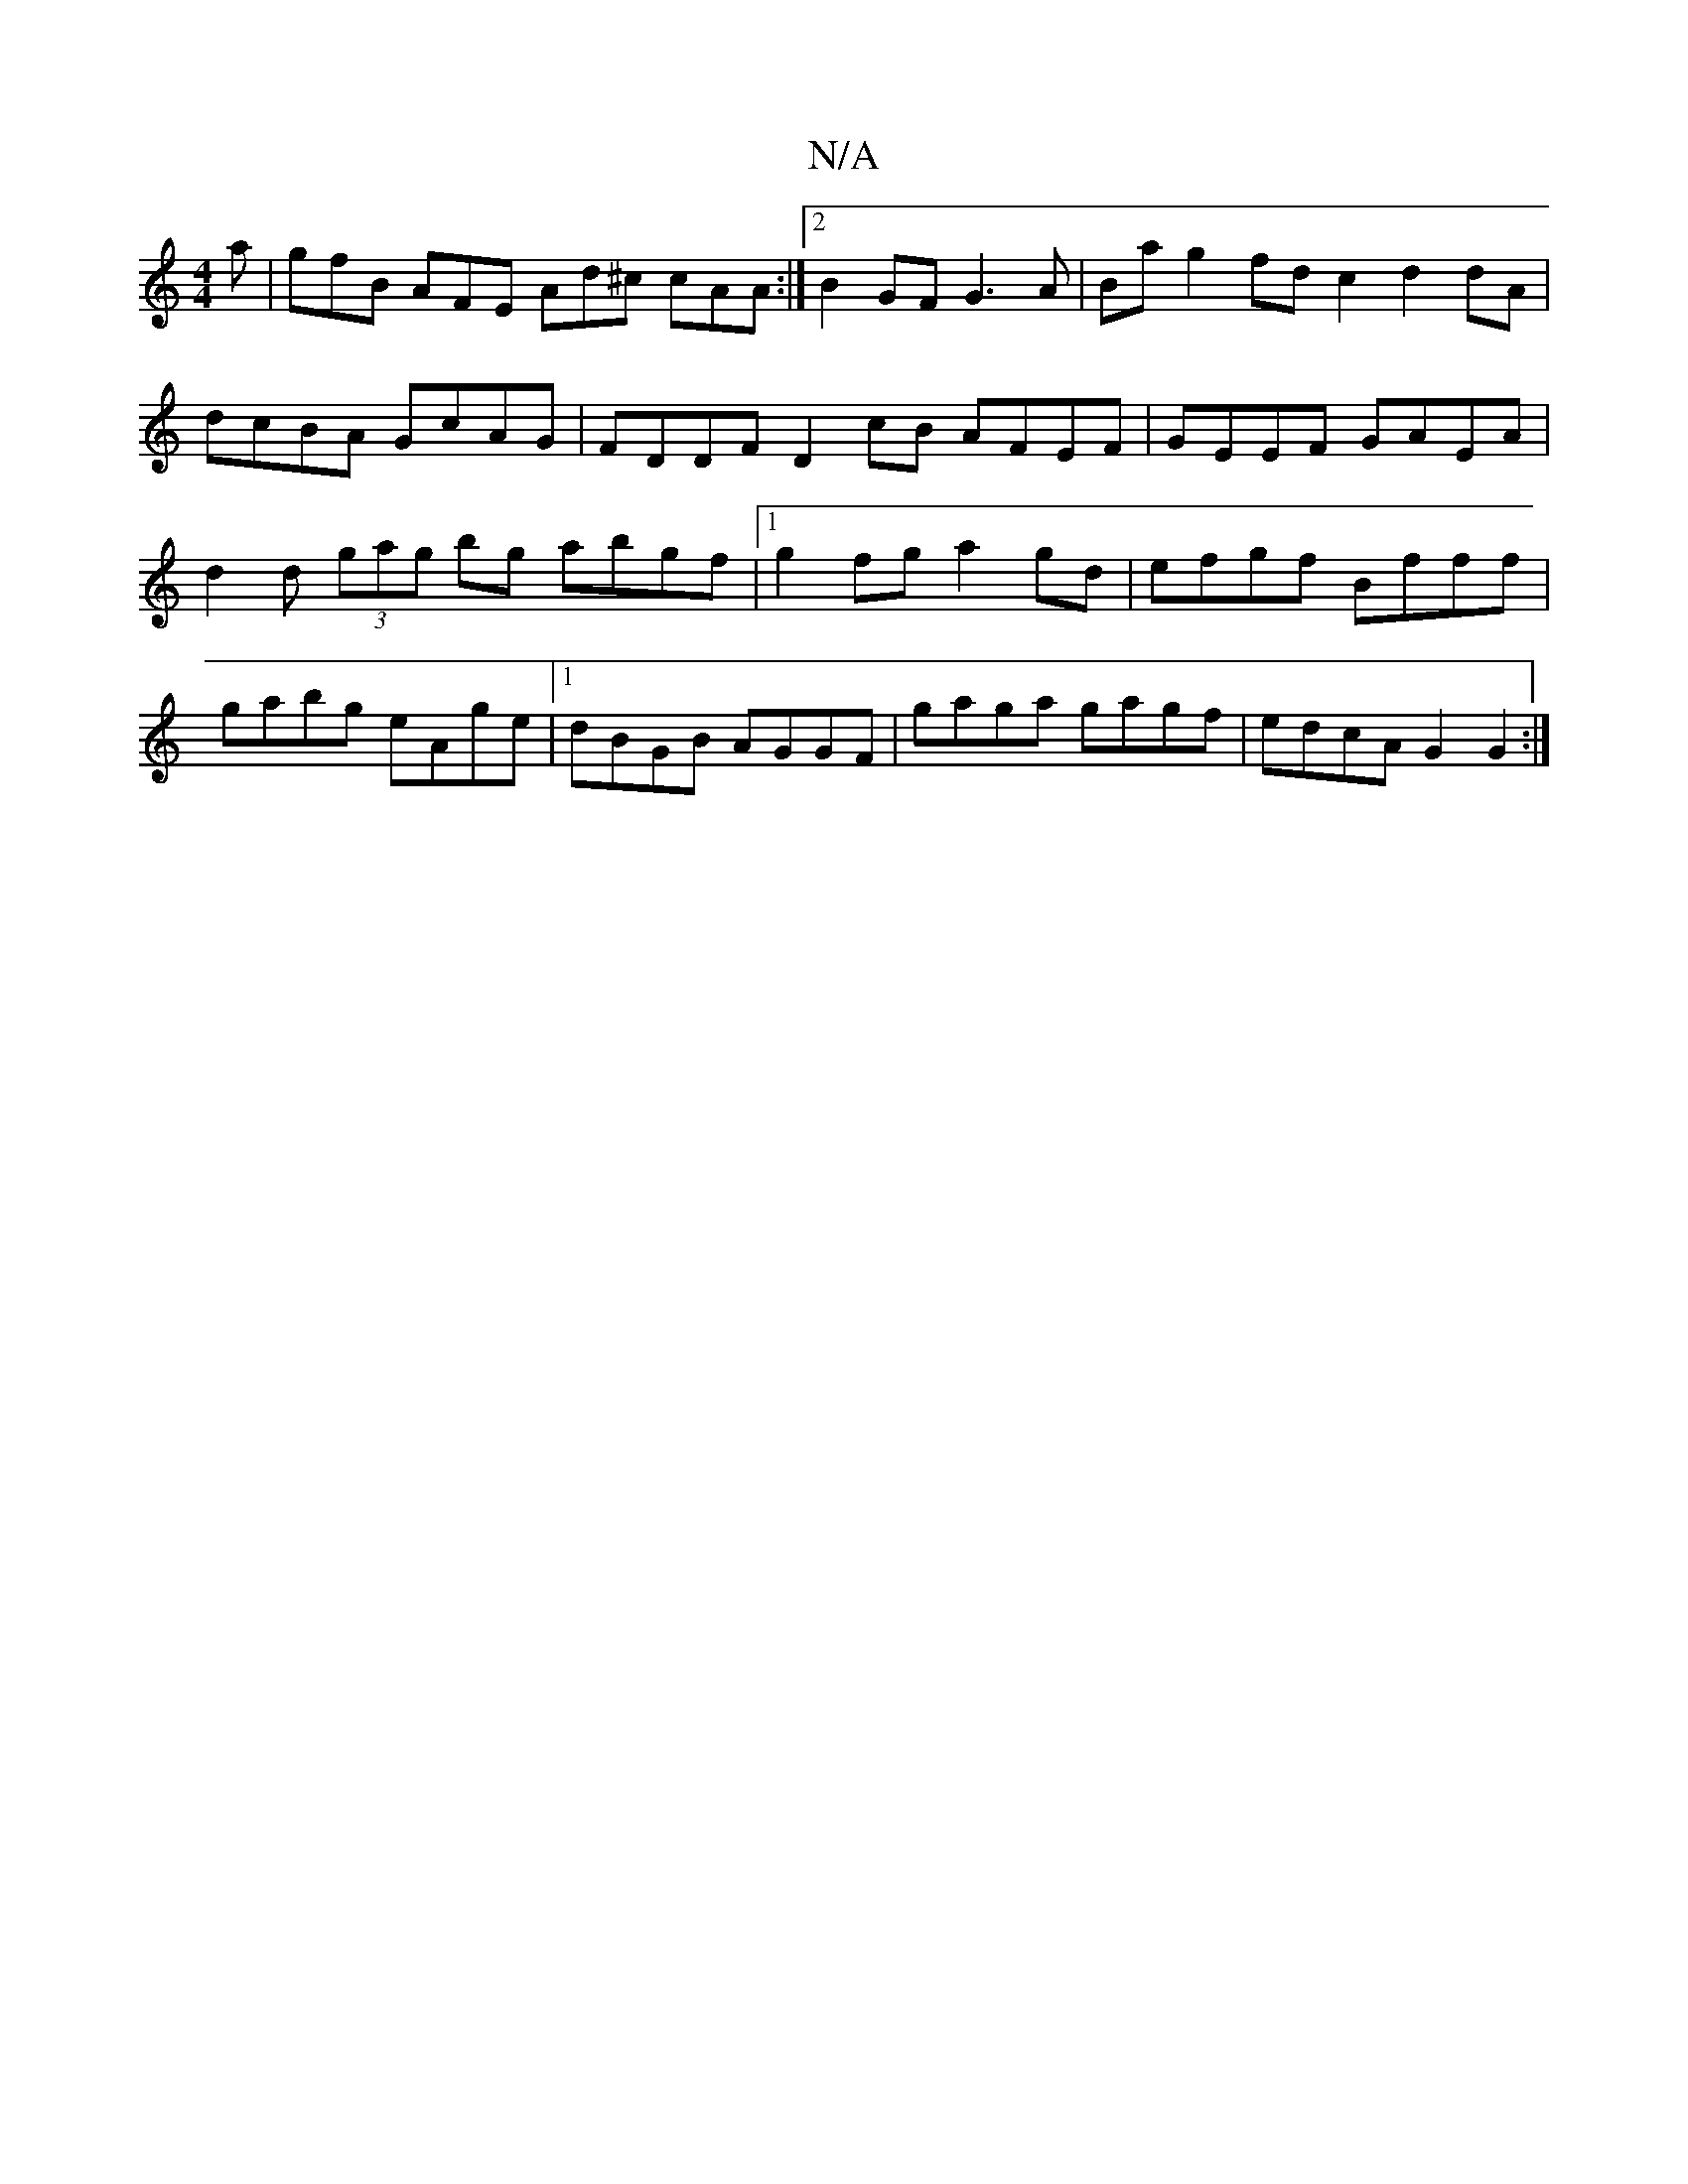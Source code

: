 X:1
T:N/A
M:4/4
R:N/A
K:Cmajor
a | gfB AFE Ad^c cAA :|2 B2GF G3A | Ba g2 fd c2 d2dA | dcBA GcAG | FDDF D2 cB AFEF | GEEF GAEA |d2d (3gag bg abgf |1 g2fg a2gd | efgf Bfff | gabg eAge |1 dBGB AGGF | gaga gagf | edcA G2 G2 :|

|: gagA